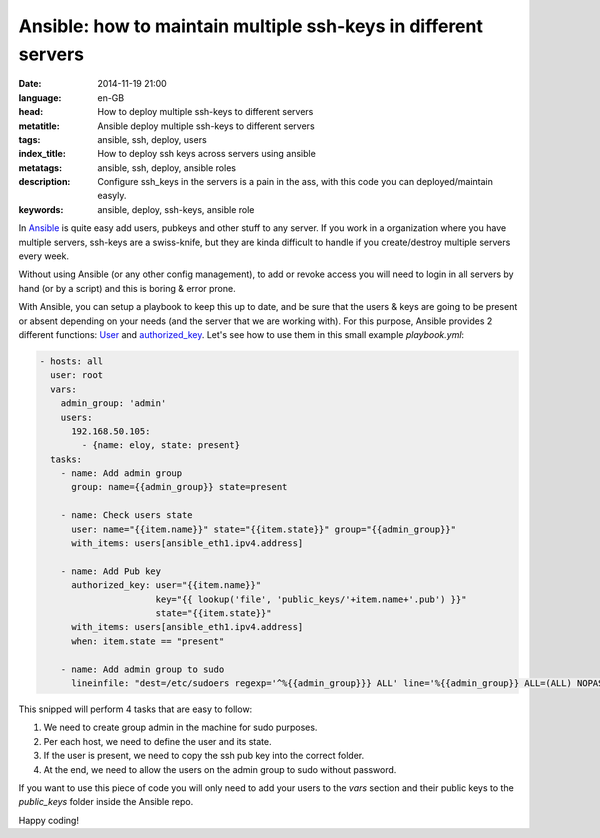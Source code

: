 Ansible: how to maintain multiple ssh-keys in different servers
===============================================================

:date: 2014-11-19 21:00
:language: en-GB
:head: How to deploy multiple ssh-keys to different servers
:metatitle: Ansible deploy multiple ssh-keys to different servers
:tags: ansible, ssh, deploy, users
:index_title: How to deploy ssh keys across servers using ansible
:metatags: ansible, ssh, deploy, ansible roles
:description: Configure ssh_keys in the servers is a pain in the ass, with this code you can deployed/maintain easyly.
:keywords: ansible, deploy, ssh-keys, ansible role

In `Ansible <http://www.ansible.com>`__ is quite easy add users, pubkeys and other stuff to any server. If
you work in a organization where you have multiple servers, ssh-keys are a
swiss-knife, but they are kinda difficult to handle if you create/destroy
multiple servers every week.

Without using Ansible (or any other config management), to add or revoke access you will need to login in all
servers by hand (or by a script) and this is boring & error prone.

With Ansible, you can setup a playbook to keep this up to date, and be sure
that the users & keys are going to be present or absent depending on your needs
(and the server that we are working with). For this purpose, Ansible provides 2
different functions: `User <http://docs.ansible.com/user_module.html>`__ and `authorized_key <http://docs.ansible.com/authorized_key_module.html>`__. Let's see how to use them
in this small example `playbook.yml`:

.. code-block:: yml

  - hosts: all
    user: root
    vars:
      admin_group: 'admin'
      users:
        192.168.50.105:
          - {name: eloy, state: present}
    tasks:
      - name: Add admin group
        group: name={{admin_group}} state=present

      - name: Check users state
        user: name="{{item.name}}" state="{{item.state}}" group="{{admin_group}}"
        with_items: users[ansible_eth1.ipv4.address]

      - name: Add Pub key
        authorized_key: user="{{item.name}}"
                        key="{{ lookup('file', 'public_keys/'+item.name+'.pub') }}"
                        state="{{item.state}}"
        with_items: users[ansible_eth1.ipv4.address]
        when: item.state == "present"

      - name: Add admin group to sudo
        lineinfile: "dest=/etc/sudoers regexp='^%{{admin_group}}} ALL' line='%{{admin_group}} ALL=(ALL) NOPASSWD: ALL' state=present"


This snipped will perform 4 tasks that are easy to follow:

1. We need to create group admin in the machine for sudo purposes.
2. Per each host, we need to define the user and its state.
3. If the user is present, we need to copy the ssh pub key into the correct folder.
4. At the end, we need to allow the users on the admin group to sudo without password.

If you want to use this piece of code you will only need to add your users to
the `vars` section and their public keys to the `public_keys` folder inside the
Ansible repo.

Happy coding!
